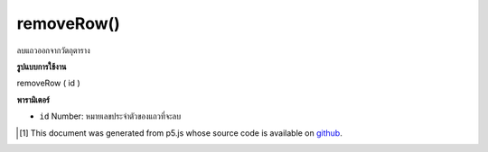.. raw:: html

	<script src="https://sketch.netpie.io/widget/p5-widget.js"></script>

removeRow()
===========

ลบแถวออกจากวัตถุตาราง

.. Removes a row from the table object.

**รูปแบบการใช้งาน**

removeRow ( id )

**พารามิเตอร์**

- ``id``  Number: หมายเลขประจำตัวของแถวที่จะลบ

.. ``id``  Number: ID number of the row to remove

.. raw:: html

	<script type="text/p5" data-autoplay data-hide-sourcecode>
	// Given the CSV file "mammals.csv"
	// in the project's "assets" folder:
	//
	// id,species,name
	// 0,Capra hircus,Goat
	// 1,Panthera pardus,Leopard
	// 2,Equus zebra,Zebra
	
	var table;
	
	function preload() {
	  //my table is comma separated value "csv"
	  //and has a header specifying the columns labels
	  table = loadTable("assets/mammals.csv", "csv", "header");
	}
	
	function setup() {
	  //remove the first row
	  var r = table.removeRow(0);
	
	  //print the results
	  for (var r = 0; r < table.getRowCount(); r++)
	    for (var c = 0; c < table.getColumnCount(); c++)
	      print(table.getString(r, c));
	}

	</script>

	<br><br>

..  [#f1] This document was generated from p5.js whose source code is available on `github <https://github.com/processing/p5.js>`_.
